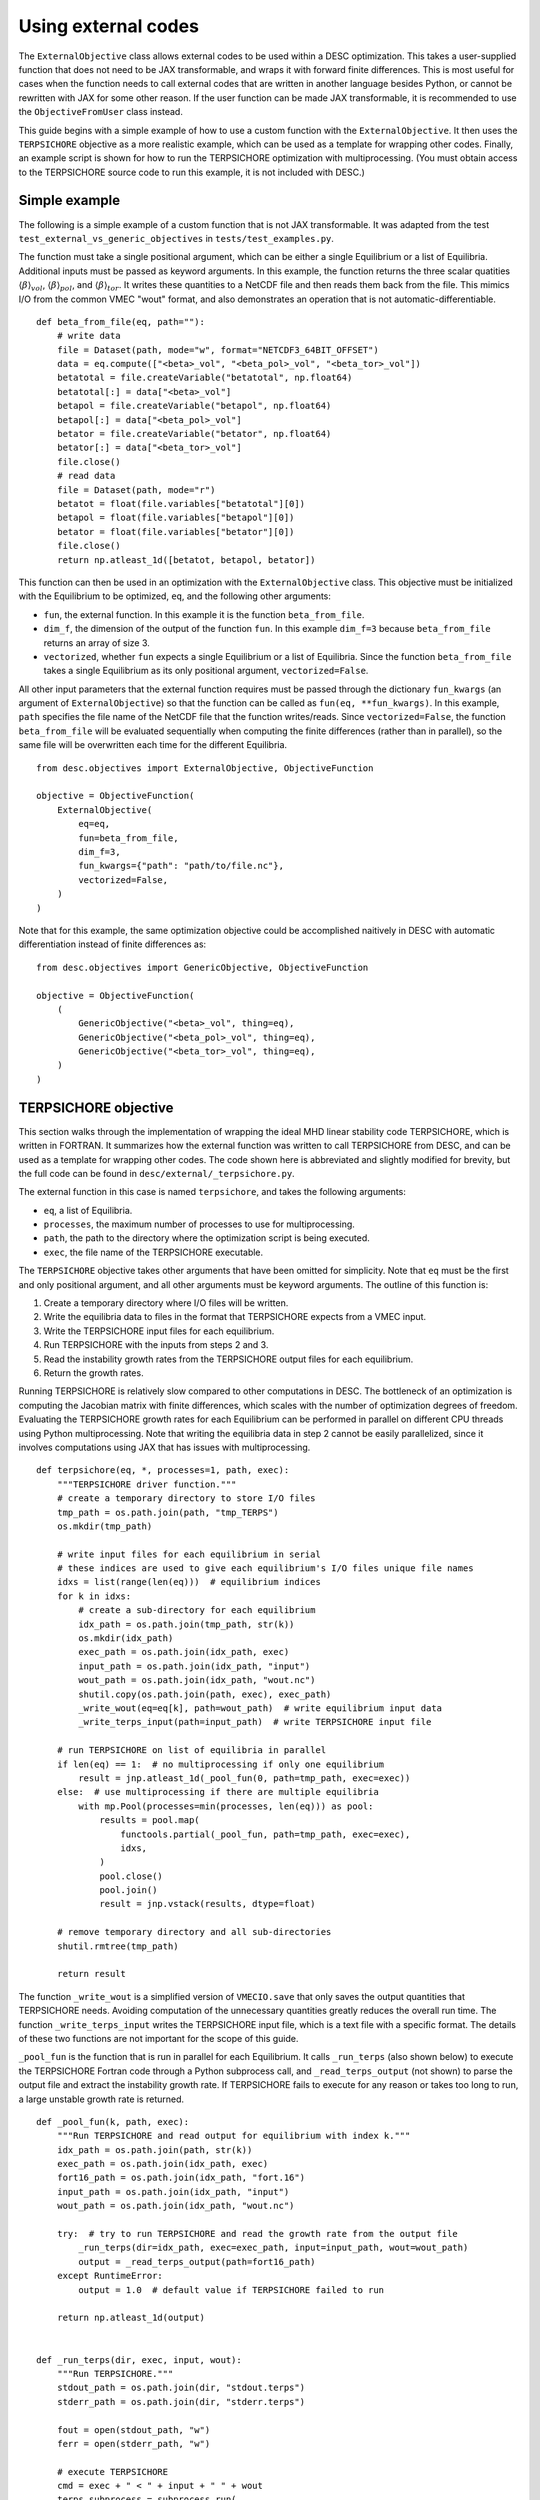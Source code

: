 ====================
Using external codes
====================

The ``ExternalObjective`` class allows external codes to be used within a DESC
optimization. This takes a user-supplied function that does not need to be JAX
transformable, and wraps it with forward finite differences. This is most useful for
cases when the function needs to call external codes that are written in another
language besides Python, or cannot be rewritten with JAX for some other reason. If the
user function can be made JAX transformable, it is recommended to use the
``ObjectiveFromUser`` class instead.

This guide begins with a simple example of how to use a custom function with the
``ExternalObjective``. It then uses the ``TERPSICHORE`` objective as a more realistic
example, which can be used as a template for wrapping other codes. Finally, an example
script is shown for how to run the TERPSICHORE optimization with multiprocessing. (You
must obtain access to the TERPSICHORE source code to run this example, it is not
included with DESC.)

Simple example
--------------

The following is a simple example of a custom function that is not JAX transformable.
It was adapted from the test ``test_external_vs_generic_objectives`` in
``tests/test_examples.py``.

The function must take a single positional argument, which can be either a single
Equilibrium or a list of Equilibria. Additional inputs must be passed as keyword
arguments. In this example, the function returns the three scalar quatities
:math:`\langle\beta\rangle_{vol}`, :math:`\langle\beta\rangle_{pol}`, and
:math:`\langle\beta\rangle_{tor}`. It writes these quantities to a NetCDF file and then
reads them back from the file. This mimics I/O from the common VMEC "wout" format, and
also demonstrates an operation that is not automatic-differentiable.

::

    def beta_from_file(eq, path=""):
        # write data
        file = Dataset(path, mode="w", format="NETCDF3_64BIT_OFFSET")
        data = eq.compute(["<beta>_vol", "<beta_pol>_vol", "<beta_tor>_vol"])
        betatotal = file.createVariable("betatotal", np.float64)
        betatotal[:] = data["<beta>_vol"]
        betapol = file.createVariable("betapol", np.float64)
        betapol[:] = data["<beta_pol>_vol"]
        betator = file.createVariable("betator", np.float64)
        betator[:] = data["<beta_tor>_vol"]
        file.close()
        # read data
        file = Dataset(path, mode="r")
        betatot = float(file.variables["betatotal"][0])
        betapol = float(file.variables["betapol"][0])
        betator = float(file.variables["betator"][0])
        file.close()
        return np.atleast_1d([betatot, betapol, betator])

This function can then be used in an optimization with the ``ExternalObjective`` class.
This objective must be initialized with the Equilibrium to be optimized, ``eq``, and the
following other arguments:

* ``fun``, the external function. In this example it is the function ``beta_from_file``.
* ``dim_f``, the dimension of the output of the function ``fun``. In this example
  ``dim_f=3`` because ``beta_from_file`` returns an array of size 3.
* ``vectorized``, whether ``fun`` expects a single Equilibrium or a list of
  Equilibria. Since the function ``beta_from_file`` takes a single Equilibrium as its
  only positional argument, ``vectorized=False``.

All other input parameters that the external function requires must be passed through
the dictionary ``fun_kwargs`` (an argument of ``ExternalObjective``) so that the
function can be called as ``fun(eq, **fun_kwargs)``. In this example, ``path`` specifies
the file name of the NetCDF file that the function writes/reads. Since
``vectorized=False``, the function ``beta_from_file`` will be evaluated sequentially
when computing the finite differences (rather than in parallel), so the same file will
be overwritten each time for the different Equilibria.

::

    from desc.objectives import ExternalObjective, ObjectiveFunction

    objective = ObjectiveFunction(
        ExternalObjective(
            eq=eq,
            fun=beta_from_file,
            dim_f=3,
            fun_kwargs={"path": "path/to/file.nc"},
            vectorized=False,
        )
    )

Note that for this example, the same optimization objective could be accomplished
naitively in DESC with automatic differentiation instead of finite differences as:

::

    from desc.objectives import GenericObjective, ObjectiveFunction

    objective = ObjectiveFunction(
        (
            GenericObjective("<beta>_vol", thing=eq),
            GenericObjective("<beta_pol>_vol", thing=eq),
            GenericObjective("<beta_tor>_vol", thing=eq),
        )
    )


TERPSICHORE objective
---------------------

This section walks through the implementation of wrapping the ideal MHD linear stability
code TERPSICHORE, which is written in FORTRAN. It summarizes how the external function
was written to call TERPSICHORE from DESC, and can be used as a template for wrapping
other codes. The code shown here is abbreviated and slightly modified for brevity, but
the full code can be found in ``desc/external/_terpsichore.py``.

The external function in this case is named ``terpsichore``, and takes the following
arguments:

* ``eq``, a list of Equilibria.
* ``processes``, the maximum number of processes to use for multiprocessing.
* ``path``, the path to the directory where the optimization script is being executed.
* ``exec``, the file name of the TERPSICHORE executable.

The ``TERPSICHORE`` objective takes other arguments that have been omitted for
simplicity. Note that ``eq`` must be the first and only positional argument, and all
other arguments must be keyword arguments. The outline of this function is:

1. Create a temporary directory where I/O files will be written.
2. Write the equilibria data to files in the format that TERPSICHORE expects from a VMEC
   input.
3. Write the TERPSICHORE input files for each equilibrium.
4. Run TERPSICHORE with the inputs from steps 2 and 3.
5. Read the instability growth rates from the TERPSICHORE output files for each
   equilibrium.
6. Return the growth rates.

Running TERPSICHORE is relatively slow compared to other computations in DESC. The
bottleneck of an optimization is computing the Jacobian matrix with finite differences,
which scales with the number of optimization degrees of freedom. Evaluating the
TERPSICHORE growth rates for each Equilibrium can be performed in parallel on different
CPU threads using Python multiprocessing. Note that writing the equilibria data in step
2 cannot be easily parallelized, since it involves computations using JAX that has
issues with multiprocessing.

::

    def terpsichore(eq, *, processes=1, path, exec):
        """TERPSICHORE driver function."""
        # create a temporary directory to store I/O files
        tmp_path = os.path.join(path, "tmp_TERPS")
        os.mkdir(tmp_path)

        # write input files for each equilibrium in serial
        # these indices are used to give each equilibrium's I/O files unique file names
        idxs = list(range(len(eq)))  # equilibrium indices
        for k in idxs:
            # create a sub-directory for each equilibrium
            idx_path = os.path.join(tmp_path, str(k))
            os.mkdir(idx_path)
            exec_path = os.path.join(idx_path, exec)
            input_path = os.path.join(idx_path, "input")
            wout_path = os.path.join(idx_path, "wout.nc")
            shutil.copy(os.path.join(path, exec), exec_path)
            _write_wout(eq=eq[k], path=wout_path)  # write equilibrium input data
            _write_terps_input(path=input_path)  # write TERPSICHORE input file

        # run TERPSICHORE on list of equilibria in parallel
        if len(eq) == 1:  # no multiprocessing if only one equilibrium
            result = jnp.atleast_1d(_pool_fun(0, path=tmp_path, exec=exec))
        else:  # use multiprocessing if there are multiple equilibria
            with mp.Pool(processes=min(processes, len(eq))) as pool:
                results = pool.map(
                    functools.partial(_pool_fun, path=tmp_path, exec=exec),
                    idxs,
                )
                pool.close()
                pool.join()
                result = jnp.vstack(results, dtype=float)

        # remove temporary directory and all sub-directories
        shutil.rmtree(tmp_path)

        return result

The function ``_write_wout`` is a simplified version of ``VMECIO.save`` that only saves
the output quantities that TERPSICHORE needs. Avoiding computation of the unnecessary
quantities greatly reduces the overall run time. The function
``_write_terps_input`` writes the TERPSICHORE input file, which is a text file with a
specific format. The details of these two functions are not important for the scope of
this guide.

``_pool_fun`` is the function that is run in parallel for each Equilibrium. It calls
``_run_terps`` (also shown below) to execute the TERPSICHORE Fortran code through a
Python subprocess call, and ``_read_terps_output`` (not shown) to parse the output file
and extract the instability growth rate. If TERPSICHORE fails to execute for any reason
or takes too long to run, a large unstable growth rate is returned.

::

    def _pool_fun(k, path, exec):
        """Run TERPSICHORE and read output for equilibrium with index k."""
        idx_path = os.path.join(path, str(k))
        exec_path = os.path.join(idx_path, exec)
        fort16_path = os.path.join(idx_path, "fort.16")
        input_path = os.path.join(idx_path, "input")
        wout_path = os.path.join(idx_path, "wout.nc")

        try:  # try to run TERPSICHORE and read the growth rate from the output file
            _run_terps(dir=idx_path, exec=exec_path, input=input_path, wout=wout_path)
            output = _read_terps_output(path=fort16_path)
        except RuntimeError:
            output = 1.0  # default value if TERPSICHORE failed to run

        return np.atleast_1d(output)


    def _run_terps(dir, exec, input, wout):
        """Run TERPSICHORE."""
        stdout_path = os.path.join(dir, "stdout.terps")
        stderr_path = os.path.join(dir, "stderr.terps")

        fout = open(stdout_path, "w")
        ferr = open(stderr_path, "w")

        # execute TERPSICHORE
        cmd = exec + " < " + input + " " + wout
        terps_subprocess = subprocess.run(
            cmd, cwd=dir, shell=True, stdout=fout, stderr=ferr
        )

        # not shown: a delay to wait until TERPSICHORE finishes running
        terps_subprocess.terminate()

        fout.close()
        ferr.close()

Finally, the ``TERPSICHORE`` objective function simply inherits from
``ExternalObjective`` and passes ``fun=terpsichore`` as the external function.
``dim_f=1`` because TERPSICHORE returns a scalar growth rate, and ``vectorized=True``
because the function ``terpsichore`` expects a list of Equilibria as its only positional
argument. (Parts of the full class definition have been omitted here for simplicity.)

::

    class TERPSICHORE(ExternalObjective):
        """Computes ideal MHD linear stability from calls to the code TERPSICHORE."""

        def __init__(self, eq, *, processes=1, path, exec):
            super().__init__(
                eq=eq,
                fun=terpsichore,
                dim_f=1,
                fun_kwargs={"processes": processes, "path": path, "exec": exec},
                vectorized=True,
            )

Multiprocessing
---------------

Due to complexities of Python multiprocessing, one must guard against spawning unwanted
child processes. The following is a simple example script for performing an optimization
with the ``TERPSICHORE`` objective function. Note that the step size used in the finite
differencing of ``ExternalObjective`` can be controlled with the arguments ``abs_step``
and ``rel_step``. ``processes=os.cpu_count()`` will use the maximum number of CPU
threads that are available.

::

    import os
    import sys

    import multiprocessing as mp
    import numpy as np

    # this ensures that this driver code only runs once, for the main process
    if mp.current_process().name == "MainProcess":
        from desc import set_device

        set_device("gpu")

        from desc.examples import get
        from desc.external import TERPSICHORE
        from desc.objectives import (
            ForceBalance,
            FixBoundaryR,
            FixIota,
            FixPressure,
            FixPsi,
            ObjectiveFunction,
        )
        from desc.optimize import Optimizer

        eq = get("W7-X")
        optimizer = Optimizer("proximal-lsq-exact")
        objective = ObjectiveFunction(
            (
                TERPSICHORE(
                    eq=eq,
                    abs_step=1e-2,
                    rel_step=0,
                    processes=os.cpu_count(),
                    path=os.getcwd(),
                    exec="terps_exec.x",
                ),
            ),
        )
        constraints = (
            FixBoundaryR(eq=eq, modes=np.array([[0, 0, 0]])),
            FixIota(eq=eq),
            FixPressure(eq=eq),
            FixPsi(eq=eq),
            ForceBalance(eq=eq),
        )
        [eq], _ = optimizer.optimize(
            things=eq,
            objective=objective,
            constraints=constraints,
        )
